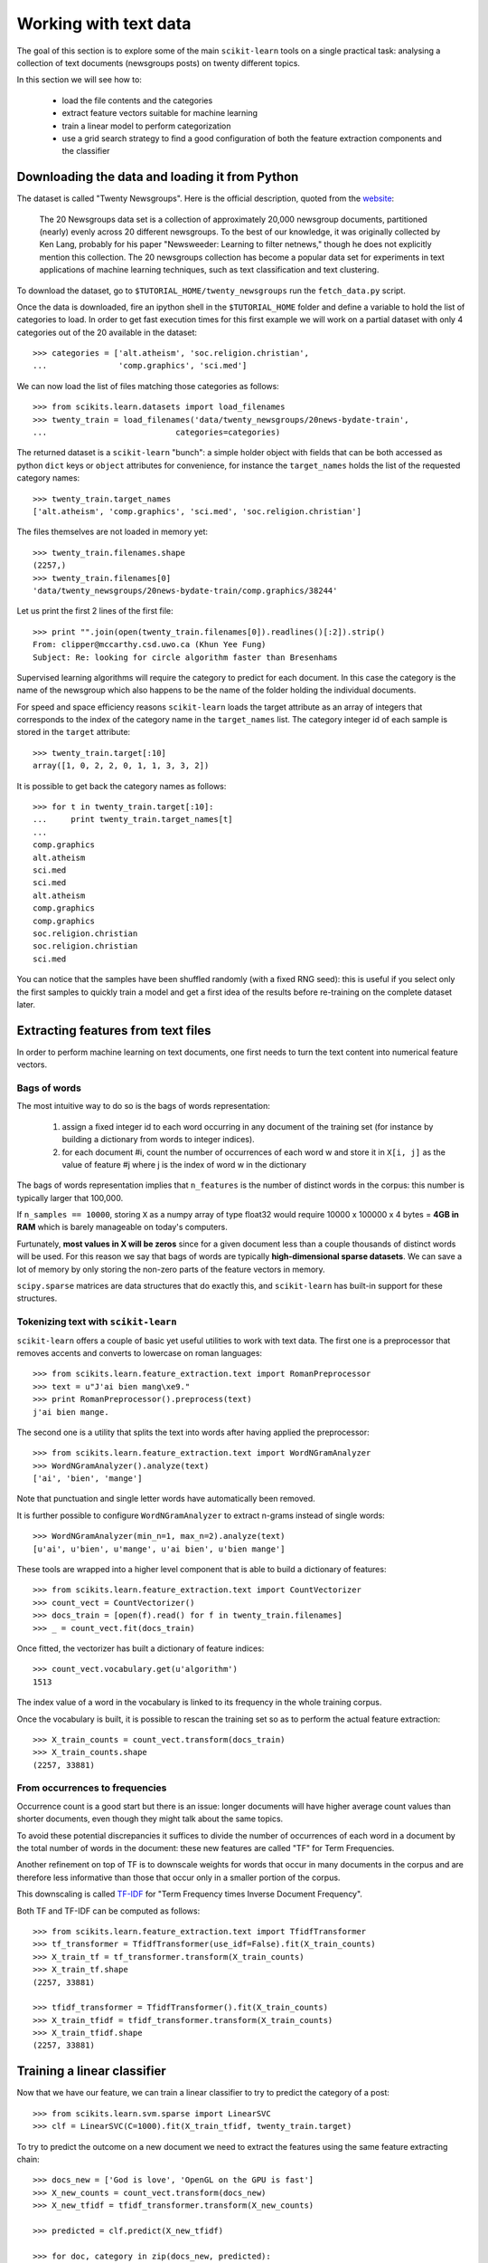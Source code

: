 Working with text data
======================

The goal of this section is to explore some of the main ``scikit-learn``
tools on a single practical task: analysing a collection of text
documents (newsgroups posts) on twenty different topics.

In this section we will see how to:

  - load the file contents and the categories

  - extract feature vectors suitable for machine learning

  - train a linear model to perform categorization

  - use a grid search strategy to find a good configuration of both
    the feature extraction components and the classifier


Downloading the data and loading it from Python
-----------------------------------------------

The dataset is called "Twenty Newsgroups". Here is the official
description, quoted from the `website
<http://people.csail.mit.edu/jrennie/20Newsgroups/>`_:

  The 20 Newsgroups data set is a collection of approximately 20,000
  newsgroup documents, partitioned (nearly) evenly across 20 different
  newsgroups. To the best of our knowledge, it was originally collected
  by Ken Lang, probably for his paper "Newsweeder: Learning to filter
  netnews," though he does not explicitly mention this collection.
  The 20 newsgroups collection has become a popular data set for
  experiments in text applications of machine learning techniques,
  such as text classification and text clustering.

To download the dataset, go to ``$TUTORIAL_HOME/twenty_newsgroups``
run the ``fetch_data.py`` script.

Once the data is downloaded, fire an ipython shell in the
``$TUTORIAL_HOME`` folder and define a variable to hold the list
of categories to load. In order to get fast execution times for
this first example we will work on a partial dataset with only 4
categories out of the 20 available in the dataset::

  >>> categories = ['alt.atheism', 'soc.religion.christian',
  ...               'comp.graphics', 'sci.med']

We can now load the list of files matching those categories as follows::

  >>> from scikits.learn.datasets import load_filenames
  >>> twenty_train = load_filenames('data/twenty_newsgroups/20news-bydate-train',
  ...                           categories=categories)


The returned dataset is a ``scikit-learn`` "bunch": a simple holder
object with fields that can be both accessed as python ``dict``
keys or ``object`` attributes for convenience, for instance the
``target_names`` holds the list of the requested category names::

  >>> twenty_train.target_names
  ['alt.atheism', 'comp.graphics', 'sci.med', 'soc.religion.christian']

The files themselves are not loaded in memory yet::

  >>> twenty_train.filenames.shape
  (2257,)
  >>> twenty_train.filenames[0]
  'data/twenty_newsgroups/20news-bydate-train/comp.graphics/38244'

Let us print the first 2 lines of the first file::

  >>> print "".join(open(twenty_train.filenames[0]).readlines()[:2]).strip()
  From: clipper@mccarthy.csd.uwo.ca (Khun Yee Fung)
  Subject: Re: looking for circle algorithm faster than Bresenhams

Supervised learning algorithms will require the category to predict
for each document. In this case the category is the name of the
newsgroup which also happens to be the name of the folder holding the
individual documents.

For speed and space efficiency reasons ``scikit-learn`` loads the
target attribute as an array of integers that corresponds to the
index of the category name in the ``target_names`` list. The category
integer id of each sample is stored in the ``target`` attribute::

  >>> twenty_train.target[:10]
  array([1, 0, 2, 2, 0, 1, 1, 3, 3, 2])

It is possible to get back the category names as follows::

  >>> for t in twenty_train.target[:10]:
  ...     print twenty_train.target_names[t]
  ...
  comp.graphics
  alt.atheism
  sci.med
  sci.med
  alt.atheism
  comp.graphics
  comp.graphics
  soc.religion.christian
  soc.religion.christian
  sci.med

You can notice that the samples have been shuffled randomly (with
a fixed RNG seed): this is useful if you select only the first
samples to quickly train a model and get a first idea of the results
before re-training on the complete dataset later.


Extracting features from text files
-----------------------------------

In order to perform machine learning on text documents, one first
needs to turn the text content into numerical feature vectors.


Bags of words
~~~~~~~~~~~~~

The most intuitive way to do so is the bags of words representation:

  1. assign a fixed integer id to each word occurring in any document
     of the training set (for instance by building a dictionary
     from words to integer indices).

  2. for each document #i, count the number of occurrences of each
     word w and store it in ``X[i, j]`` as the value of feature
     #j where j is the index of word w in the dictionary

The bags of words representation implies that ``n_features`` is
the number of distinct words in the corpus: this number is typically
larger that 100,000.

If ``n_samples == 10000``, storing ``X`` as a numpy array of type
float32 would require 10000 x 100000 x 4 bytes = **4GB in RAM** which
is barely manageable on today's computers.

Furtunately, **most values in X will be zeros** since for a given
document less than a couple thousands of distinct words will be
used. For this reason we say that bags of words are typically
**high-dimensional sparse datasets**. We can save a lot of memory by
only storing the non-zero parts of the feature vectors in memory.

``scipy.sparse`` matrices are data structures that do exactly this,
and ``scikit-learn`` has built-in support for these structures.


Tokenizing text with ``scikit-learn``
~~~~~~~~~~~~~~~~~~~~~~~~~~~~~~~~~~~~~

``scikit-learn`` offers a couple of basic yet useful utilities to
work with text data. The first one is a preprocessor that removes
accents and converts to lowercase on roman languages::

  >>> from scikits.learn.feature_extraction.text import RomanPreprocessor
  >>> text = u"J'ai bien mang\xe9."
  >>> print RomanPreprocessor().preprocess(text)
  j'ai bien mange.

The second one is a utility that splits the text into words after
having applied the preprocessor::

  >>> from scikits.learn.feature_extraction.text import WordNGramAnalyzer
  >>> WordNGramAnalyzer().analyze(text)
  ['ai', 'bien', 'mange']

Note that punctuation and single letter words have automatically
been removed.

It is further possible to configure ``WordNGramAnalyzer`` to extract n-grams
instead of single words::

  >>> WordNGramAnalyzer(min_n=1, max_n=2).analyze(text)
  [u'ai', u'bien', u'mange', u'ai bien', u'bien mange']

These tools are wrapped into a higher level component that is able to build a
dictionary of features::

  >>> from scikits.learn.feature_extraction.text import CountVectorizer
  >>> count_vect = CountVectorizer()
  >>> docs_train = [open(f).read() for f in twenty_train.filenames]
  >>> _ = count_vect.fit(docs_train)

Once fitted, the vectorizer has built a dictionary of feature indices::

  >>> count_vect.vocabulary.get(u'algorithm')
  1513

The index value of a word in the vocabulary is linked to its frequency
in the whole training corpus.

Once the vocabulary is built, it is possible to rescan the training
set so as to perform the actual feature extraction::

  >>> X_train_counts = count_vect.transform(docs_train)
  >>> X_train_counts.shape
  (2257, 33881)

.. note:

  to avoid reading and tokenizing each text file twice it is possible
  to call ``count_vect.fit_transform(documents)`` and get the
  same output as ``count_vect.fit(documents).transform(documents)``.


From occurrences to frequencies
~~~~~~~~~~~~~~~~~~~~~~~~~~~~~~~

Occurrence count is a good start but there is an issue: longer
documents will have higher average count values than shorter documents,
even though they might talk about the same topics.

To avoid these potential discrepancies it suffices to divide the
number of occurrences of each word in a document by the total number
of words in the document: these new features are called "TF" for Term
Frequencies.

Another refinement on top of TF is to downscale weights for words
that occur in many documents in the corpus and are therefore less
informative than those that occur only in a smaller portion of the
corpus.

This downscaling is called `TF-IDF`_ for "Term Frequency times
Inverse Document Frequency".

.. _`TF-IDF`: http://en.wikipedia.org/wiki/Tf-idf


Both TF and TF-IDF can be computed as follows::

  >>> from scikits.learn.feature_extraction.text import TfidfTransformer
  >>> tf_transformer = TfidfTransformer(use_idf=False).fit(X_train_counts)
  >>> X_train_tf = tf_transformer.transform(X_train_counts)
  >>> X_train_tf.shape
  (2257, 33881)

  >>> tfidf_transformer = TfidfTransformer().fit(X_train_counts)
  >>> X_train_tfidf = tfidf_transformer.transform(X_train_counts)
  >>> X_train_tfidf.shape
  (2257, 33881)


Training a linear classifier
----------------------------

Now that we have our feature, we can train a linear classifier to
try to predict the category of a post::

  >>> from scikits.learn.svm.sparse import LinearSVC
  >>> clf = LinearSVC(C=1000).fit(X_train_tfidf, twenty_train.target)

To try to predict the outcome on a new document we need to extract
the features using the same feature extracting chain::


  >>> docs_new = ['God is love', 'OpenGL on the GPU is fast']
  >>> X_new_counts = count_vect.transform(docs_new)
  >>> X_new_tfidf = tfidf_transformer.transform(X_new_counts)

  >>> predicted = clf.predict(X_new_tfidf)

  >>> for doc, category in zip(docs_new, predicted):
  ...     print '%r => %s' % (doc, twenty_train.target_names[category])
  ...
  'God is love' => soc.religion.christian
  'OpenGL on the GPU is fast' => comp.graphics


Building a pipeline
-------------------

In order to make the vectorizer => transformer => classifier easier
to work with, scikit-learn provides a ``Pipeline`` class that behaves
like a compound estimator::

  >>> from scikits.learn.pipeline import Pipeline
  >>> text_clf = Pipeline([
  ...     ('vect', CountVectorizer()),
  ...     ('tfidf', TfidfTransformer()),
  ...     ('clf', LinearSVC(C=1000)),
  ... ])

We can now train the model with a single command::

  >>> _ = text_clf.fit(docs_train, twenty_train.target)


Evaluation of the performance on the test set
---------------------------------------------

Evaluating the predictive accurracy of the model is equally easy::

  >>> import numpy as np
  >>> twenty_test = load_files('data/twenty_newsgroups/20news-bydate-test',
  ...                           categories=categories)
  ...
  >>> docs_test = [open(f).read() for f in twenty_test.filenames]
  >>> predicted = text_clf.predict(docs_test)
  >>> np.mean(predicted == twenty_test.target)
  0.93075898801597867

``scikit-learn`` further provides utilities for more detailed performance
analysis of the results::

  >>> from scikits.learn import metrics
  >>> print metrics.classification_report(
  ...     twenty_test.target, predicted,
  ...     class_names=twenty_test.target_names)
  ...
                          precision    recall  f1-score   support
  <BLANKLINE>
             alt.atheism       0.93      0.85      0.89       319
           comp.graphics       0.97      0.95      0.96       389
                 sci.med       0.94      0.95      0.95       396
  soc.religion.christian       0.88      0.95      0.92       398
  <BLANKLINE>
             avg / total       0.93      0.93      0.93      1502
  <BLANKLINE>

  >>> metrics.confusion_matrix(twenty_test.target, predicted)
  array([[271,   3,   9,  36],
         [  4, 371,   9,   5],
         [  4,   6, 377,   9],
         [ 11,   4,   4, 379]])


Parameter tuning using grid search
----------------------------------

Instead of tweaking the parameters of the various components of the
chain, it is possible to run an exhaustive search of the best
parameters on a grid of possible values::

  >>> from scikits.learn.grid_search import GridSearchCV
  >>> parameters = {
  ...     'vect__analyzer__max_n': (1, 2), # words or bigrams
  ...     'tfidf__use_idf': (True, False),
  ...     'clf__C': (100, 1000),
  ... }
  >>> gs_clf = GridSearchCV(text_clf, parameters, n_jobs=-1)

The grid search instance behaves like a normal ``scikit-learn``
model. Let us perform the search on a smaller subset of the dataset
to speed up the computation::

  >>> gs_clf = gs_clf.fit(docs_train[:400], twenty_train.target[:400])

The best model found during fit is available as a special attribute::

  >>> best_parameters = gs_clf.best_estimator._get_params()
  >>> for param_name in sorted(parameters.keys()):
  ...     print "%s: %r" % (param_name, best_parameters[param_name])
  ...
  clf__C: 100
  tfidf__use_idf: True
  vect__analyzer__max_n: 2


